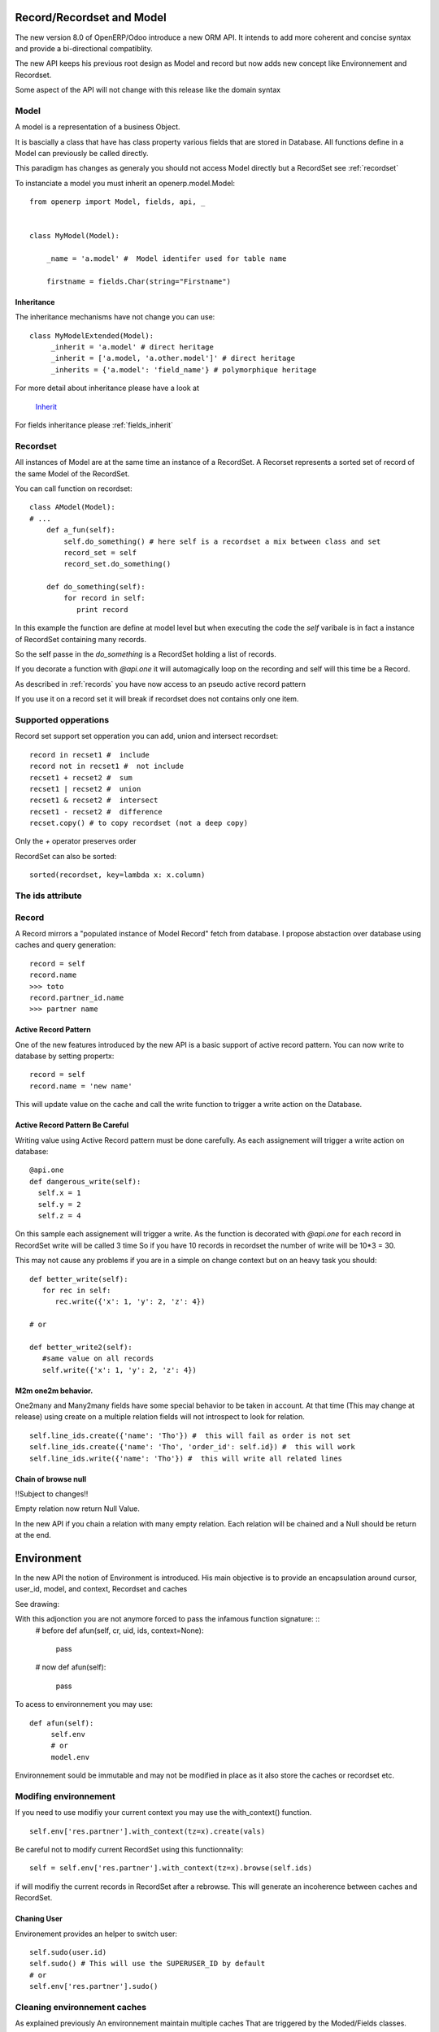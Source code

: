 Record/Recordset and Model
==========================

The new version 8.0 of OpenERP/Odoo introduce a new ORM API.
It intends to add more coherent and concise syntax and provide a bi-directional compatiblity.

The new API keeps his previous root design as Model and record but now adds
new concept like Environnement and Recordset.

Some aspect of the API will not change with this release like the domain syntax


Model
-----
A model is a representation of a business Object.

It is bascially a class that have has class property various fields that are stored in Database.
All functions define in a Model can previously be called directly.

This paradigm has changes as generaly you should not access Model directly but a RecordSet see :ref:`recordset`

To instanciate a model you must inherit an openerp.model.Model: ::

    from openerp import Model, fields, api, _


    class MyModel(Model):

        _name = 'a.model' #  Model identifer used for table name

        firstname = fields.Char(string="Firstname")


Inheritance
###########

The inheritance mechanisms have not change you can use: ::

    class MyModelExtended(Model):
         _inherit = 'a.model' # direct heritage
         _inherit = ['a.model, 'a.other.model']' # direct heritage
         _inherits = {'a.model': 'field_name'} # polymorphique heritage

For more detail about inheritance please have a look at

  `Inherit <https://www.odoo.com/forum/Help-1/question/The-different-openerp-model-inheritance-mechanisms-whats-the-difference-between-them-and-when-should-they-be-used--46#answer-190>`_

For fields inheritance please :ref:`fields_inherit`

.. _recordset:

Recordset
---------
All instances of Model are at the same time an instance of a RecordSet.
A Recorset represents a sorted set of record of the same Model of the RecordSet.

You can call function on recordset: ::

    class AModel(Model):
    # ...
        def a_fun(self):
            self.do_something() # here self is a recordset a mix between class and set
            record_set = self
            record_set.do_something()

        def do_something(self):
            for record in self:
               print record

In this example the function are define at model level but when executing the code
the `self` varibale is in fact a instance of RecordSet containing many records.

So the self passe in the `do_something` is a RecordSet holding a list of records.

If you decorate a function with `@api.one` it will automagically loop
on the recording and self will this time be a Record.

As described in :ref:`records` you have now access to an pseudo active record pattern

If you use it on a record set it will break if recordset does not contains only one item.


Supported opperations
---------------------
Record set support set opperation
you can add, union and intersect recordset: ::

    record in recset1 #  include
    record not in recset1 #  not include
    recset1 + recset2 #  sum
    recset1 | recset2 #  union
    recset1 & recset2 #  intersect
    recset1 - recset2 #  difference
    recset.copy() # to copy recordset (not a deep copy)

Only the `+`  operator preserves order

RecordSet can also be sorted: ::

  sorted(recordset, key=lambda x: x.column)


The ids attribute
-----------------

.. _records:

Record
------

A Record mirrors a "populated instance of Model Record" fetch from database.
I propose abstaction over database using caches and query generation: ::

  record = self
  record.name
  >>> toto
  record.partner_id.name
  >>> partner name

Active Record Pattern
#####################

One of the new features introduced by the new API is a basic support of active record pattern.
You can now write to database by setting propertx: ::

  record = self
  record.name = 'new name'

This will update value on the cache and call the write function to  trigger a write action on the Database.

Active Record Pattern Be Careful
################################

Writing value using Active Record pattern must be done carefully.
As each assignement will trigger a write action on database: ::
    @api.one
    def dangerous_write(self):
      self.x = 1
      self.y = 2
      self.z = 4

On this sample each assignement will trigger a write.
As the function is decorated with `@api.one` for each record in RecordSet write will be called 3 time
So if you have 10 records in recordset the number of write will be 10*3 = 30.

This may not cause any problems if you are in a simple on change context but on an heavy task you should: ::

    def better_write(self):
       for rec in self:
          rec.write({'x': 1, 'y': 2, 'z': 4})

    # or

    def better_write2(self):
       #same value on all records
       self.write({'x': 1, 'y': 2, 'z': 4})

M2m one2m behavior.
####################
One2many and Many2many fields have some special behavior to be taken in account.
At that time (This may change at release) using create on a multiple relation fields
will not introspect to look for relation. ::

  self.line_ids.create({'name': 'Tho'}) #  this will fail as order is not set
  self.line_ids.create({'name': 'Tho', 'order_id': self.id}) #  this will work
  self.line_ids.write({'name': 'Tho'}) #  this will write all related lines



Chain of browse null
####################
!!Subject to changes!!

Empty relation now return Null Value.

In the new API if you chain a relation with many empty relation.
Each relation will be chained and a Null should be return at the end.

Environment
===========
In the new API the notion of Environment is introduced.
His main objective is to provide an encapsulation around
cursor, user_id, model, and context, Recordset and caches

See drawing:


With this adjonction you are not anymore forced to pass the infamous function signature: ::
    # before
    def afun(self, cr, uid, ids, context=None):
        pass

    # now
    def afun(self):
        pass


To acess to environnement you may use: ::

    def afun(self):
         self.env
         # or
         model.env

Environnement sould be immutable and may not be modified in place as
it  also store the caches or recordset etc.


Modifing environnement
----------------------
If you need to use modifiy your current context you
may use the with_context() function. ::

  self.env['res.partner'].with_context(tz=x).create(vals)

Be careful not to modify current RecordSet using this functionnality: ::

   self = self.env['res.partner'].with_context(tz=x).browse(self.ids)

if will modifiy the current records in RecordSet after a rebrowse.
This will generate an incoherence between caches and RecordSet.

Chaning User
############

Environement provides an helper to switch user: ::

    self.sudo(user.id)
    self.sudo() # This will use the SUPERUSER_ID by default
    # or
    self.env['res.partner'].sudo()

Cleaning environnement caches
-----------------------------
As explained previously An environnement maintain multiple caches
That are triggered by the Moded/Fields classes.

Sometime you will have to do insert/write using your the cursor.
In this cases you want to invalidate the caches: ::

  self.env.invalidate_all()

Commons action
==============

Searching
---------

search
######
Now seach function return directly a RecordSet


search_read
###########
Now seach function return directly a list of dict


search_count
############
Retruns count of ids


Browsing
--------
Just get ids / id

writing
-------

From record
###########

@api.one
...
self.KYwrite({'key': value })
or
record.write({'key': value})
or
record.name = value # it will call write behind the hood

From RecordSet
##############

@api.mutli
...
self.write({'key': value })
it will write on all record.

!! if you do self.name only first record will be written

self.line_ids.write({'key': value })

will write on all record set of the relation line_ids

From Model
##########
TODO

Copy
----

TODO

copy data


Dry run
--------
If you use the do_in_draft helper of context manager of Environnement
No changes will be committed in database only cache will be altered.


Using Cursor
============

Record Recordset and environment share the same cursor.

So you can access cursor using: ::

  def my_fun(self):
      cursor = self._cr
      # or
      self.env.cr
Then you cau use cursor like in previous API

Using thread
============
When using thread you have to create you own cursor
and initiate a new environnement for each thread.
committing is done by committing the cursor.

   with Environment.manage(): #class function
      env = Environnement(cr, uid, context)

 Cache
=======

New cache is now automatically invalidated.
When you do manual SQL you have to invalidate cache manually: ::
  invalidate_cache
